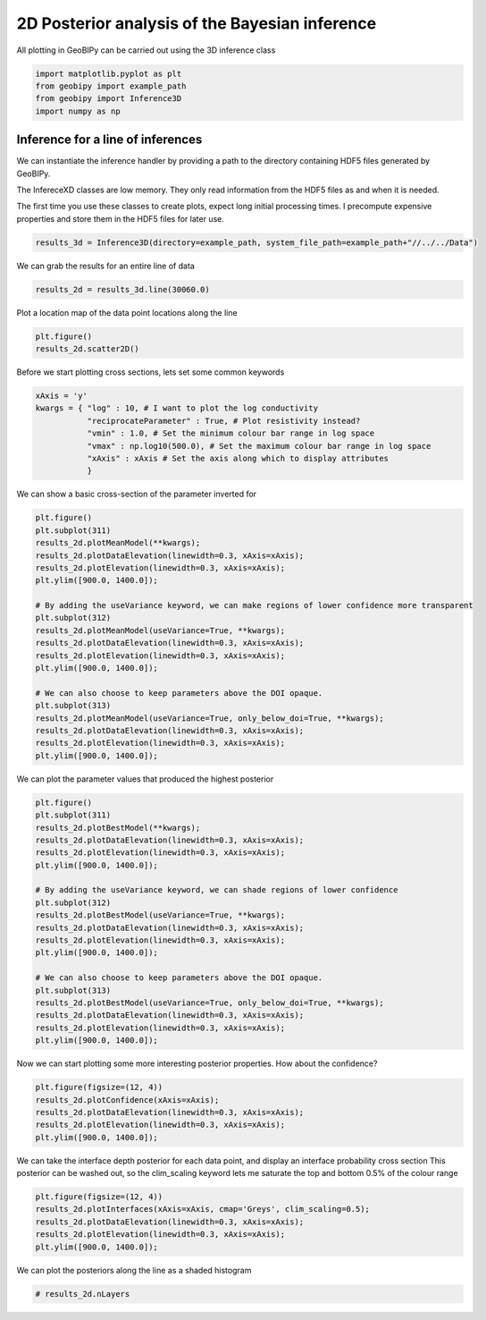 .. only:: html

    .. note::
        :class: sphx-glr-download-link-note

        Click :ref:`here <sphx_glr_download_examples_Inference_plot_inference_2d.py>`     to download the full example code
    .. rst-class:: sphx-glr-example-title

    .. _sphx_glr_examples_Inference_plot_inference_2d.py:


2D Posterior analysis of the Bayesian inference
-----------------------------------------------

All plotting in GeoBIPy can be carried out using the 3D inference class


.. code-block:: default

    import matplotlib.pyplot as plt
    from geobipy import example_path
    from geobipy import Inference3D
    import numpy as np









Inference for a line of inferences
++++++++++++++++++++++++++++++++++

We can instantiate the inference handler by providing a path to the directory containing
HDF5 files generated by GeoBIPy.

The InfereceXD classes are low memory.  They only read information from the HDF5 files
as and when it is needed.

The first time you use these classes to create plots, expect long initial processing times.
I precompute expensive properties and store them in the HDF5 files for later use.


.. code-block:: default

    results_3d = Inference3D(directory=example_path, system_file_path=example_path+"//../../Data")








We can grab the results for an entire line of data


.. code-block:: default

    results_2d = results_3d.line(30060.0)








Plot a location map of the data point locations along the line


.. code-block:: default

    plt.figure()
    results_2d.scatter2D()




.. image:: /examples/Inference/images/sphx_glr_plot_inference_2d_001.png
    :alt: plot inference 2d
    :class: sphx-glr-single-img


.. rst-class:: sphx-glr-script-out

 Out:

 .. code-block:: none

    <HDF5 group "/currentdatapoint/addErr" (3 members)>

    (<AxesSubplot:>, <matplotlib.collections.PathCollection object at 0x134b24070>, <matplotlib.colorbar.Colorbar object at 0x12bff2400>)



Before we start plotting cross sections, lets set some common keywords


.. code-block:: default

    xAxis = 'y'
    kwargs = { "log" : 10, # I want to plot the log conductivity
               "reciprocateParameter" : True, # Plot resistivity instead?
               "vmin" : 1.0, # Set the minimum colour bar range in log space
               "vmax" : np.log10(500.0), # Set the maximum colour bar range in log space
               "xAxis" : xAxis # Set the axis along which to display attributes
               }









We can show a basic cross-section of the parameter inverted for


.. code-block:: default

    plt.figure()
    plt.subplot(311)
    results_2d.plotMeanModel(**kwargs);
    results_2d.plotDataElevation(linewidth=0.3, xAxis=xAxis);
    results_2d.plotElevation(linewidth=0.3, xAxis=xAxis);
    plt.ylim([900.0, 1400.0]);

    # By adding the useVariance keyword, we can make regions of lower confidence more transparent
    plt.subplot(312)
    results_2d.plotMeanModel(useVariance=True, **kwargs);
    results_2d.plotDataElevation(linewidth=0.3, xAxis=xAxis);
    results_2d.plotElevation(linewidth=0.3, xAxis=xAxis);
    plt.ylim([900.0, 1400.0]);

    # We can also choose to keep parameters above the DOI opaque.
    plt.subplot(313)
    results_2d.plotMeanModel(useVariance=True, only_below_doi=True, **kwargs);
    results_2d.plotDataElevation(linewidth=0.3, xAxis=xAxis);
    results_2d.plotElevation(linewidth=0.3, xAxis=xAxis);
    plt.ylim([900.0, 1400.0]);




.. image:: /examples/Inference/images/sphx_glr_plot_inference_2d_002.png
    :alt: plot inference 2d
    :class: sphx-glr-single-img


.. rst-class:: sphx-glr-script-out

 Out:

 .. code-block:: none


    (900.0, 1400.0)



We can plot the parameter values that produced the highest posterior


.. code-block:: default

    plt.figure()
    plt.subplot(311)
    results_2d.plotBestModel(**kwargs);
    results_2d.plotDataElevation(linewidth=0.3, xAxis=xAxis);
    results_2d.plotElevation(linewidth=0.3, xAxis=xAxis);
    plt.ylim([900.0, 1400.0]);

    # By adding the useVariance keyword, we can shade regions of lower confidence
    plt.subplot(312)
    results_2d.plotBestModel(useVariance=True, **kwargs);
    results_2d.plotDataElevation(linewidth=0.3, xAxis=xAxis);
    results_2d.plotElevation(linewidth=0.3, xAxis=xAxis);
    plt.ylim([900.0, 1400.0]);

    # We can also choose to keep parameters above the DOI opaque.
    plt.subplot(313)
    results_2d.plotBestModel(useVariance=True, only_below_doi=True, **kwargs);
    results_2d.plotDataElevation(linewidth=0.3, xAxis=xAxis);
    results_2d.plotElevation(linewidth=0.3, xAxis=xAxis);
    plt.ylim([900.0, 1400.0]);




.. image:: /examples/Inference/images/sphx_glr_plot_inference_2d_003.png
    :alt: plot inference 2d
    :class: sphx-glr-single-img


.. rst-class:: sphx-glr-script-out

 Out:

 .. code-block:: none


    (900.0, 1400.0)



Now we can start plotting some more interesting posterior properties.
How about the confidence?


.. code-block:: default

    plt.figure(figsize=(12, 4))
    results_2d.plotConfidence(xAxis=xAxis);
    results_2d.plotDataElevation(linewidth=0.3, xAxis=xAxis);
    results_2d.plotElevation(linewidth=0.3, xAxis=xAxis);
    plt.ylim([900.0, 1400.0]);





.. image:: /examples/Inference/images/sphx_glr_plot_inference_2d_004.png
    :alt: plot inference 2d
    :class: sphx-glr-single-img


.. rst-class:: sphx-glr-script-out

 Out:

 .. code-block:: none

    /Users/nfoks/codes/repositories/geobipy/geobipy/src/inversion/Inference2D.py:1343: UserWarning: FixedFormatter should only be used together with FixedLocator
      cb.ax.set_yticklabels(['Less', '', '', '', '', 'More'])

    (900.0, 1400.0)



We can take the interface depth posterior for each data point,
and display an interface probability cross section
This posterior can be washed out, so the clim_scaling keyword lets me saturate
the top and bottom 0.5% of the colour range


.. code-block:: default

    plt.figure(figsize=(12, 4))
    results_2d.plotInterfaces(xAxis=xAxis, cmap='Greys', clim_scaling=0.5);
    results_2d.plotDataElevation(linewidth=0.3, xAxis=xAxis);
    results_2d.plotElevation(linewidth=0.3, xAxis=xAxis);
    plt.ylim([900.0, 1400.0]);




.. image:: /examples/Inference/images/sphx_glr_plot_inference_2d_005.png
    :alt: plot inference 2d
    :class: sphx-glr-single-img


.. rst-class:: sphx-glr-script-out

 Out:

 .. code-block:: none


    (900.0, 1400.0)



We can plot the posteriors along the line as a shaded histogram


.. code-block:: default


    # results_2d.nLayers










.. rst-class:: sphx-glr-timing

   **Total running time of the script:** ( 0 minutes  32.548 seconds)


.. _sphx_glr_download_examples_Inference_plot_inference_2d.py:


.. only :: html

 .. container:: sphx-glr-footer
    :class: sphx-glr-footer-example



  .. container:: sphx-glr-download sphx-glr-download-python

     :download:`Download Python source code: plot_inference_2d.py <plot_inference_2d.py>`



  .. container:: sphx-glr-download sphx-glr-download-jupyter

     :download:`Download Jupyter notebook: plot_inference_2d.ipynb <plot_inference_2d.ipynb>`


.. only:: html

 .. rst-class:: sphx-glr-signature

    `Gallery generated by Sphinx-Gallery <https://sphinx-gallery.github.io>`_
